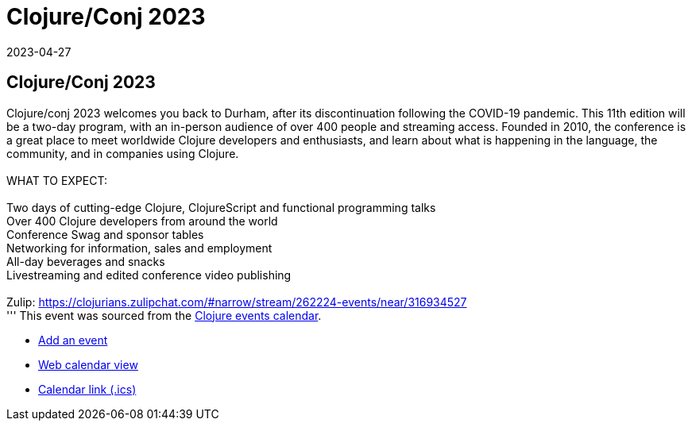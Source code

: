 = Clojure/Conj 2023
2023-04-27
:jbake-type: event
:jbake-edition: 
:jbake-link: https://2023.clojure-conj.org/
:jbake-location: 
:jbake-start: 2023-04-27
:jbake-end: 2023-04-28

== Clojure/Conj 2023

Clojure/conj 2023 welcomes you back to Durham, after its discontinuation following the COVID-19 pandemic. This 11th edition will be a two-day program, with an in-person audience of over 400 people and streaming access. Founded in 2010, the conference is a great place to meet worldwide Clojure developers and enthusiasts, and learn about what is happening in the language, the community, and in companies using Clojure. +
 +
WHAT TO EXPECT: +
 +
Two days of cutting-edge Clojure, ClojureScript and functional programming talks +
Over 400 Clojure developers from around the world +
Conference Swag and sponsor tables +
Networking for information, sales and employment +
All-day beverages and snacks +
Livestreaming and edited conference video publishing +
 +
Zulip: https://clojurians.zulipchat.com/#narrow/stream/262224-events/near/316934527 +
'''
This event was sourced from the https://clojurians.zulipchat.com/#narrow/stream/262224-events/topic/README[Clojure events calendar].

* https://gitlab.com/clojurians-zulip/feeds/-/tree/master#announce-an-event[Add an event]
* https://invertisment.gitlab.io/cljcalendar/[Web calendar view]
* https://www.clojurians-zulip.org/feeds/events.ics[Calendar link (.ics)]
